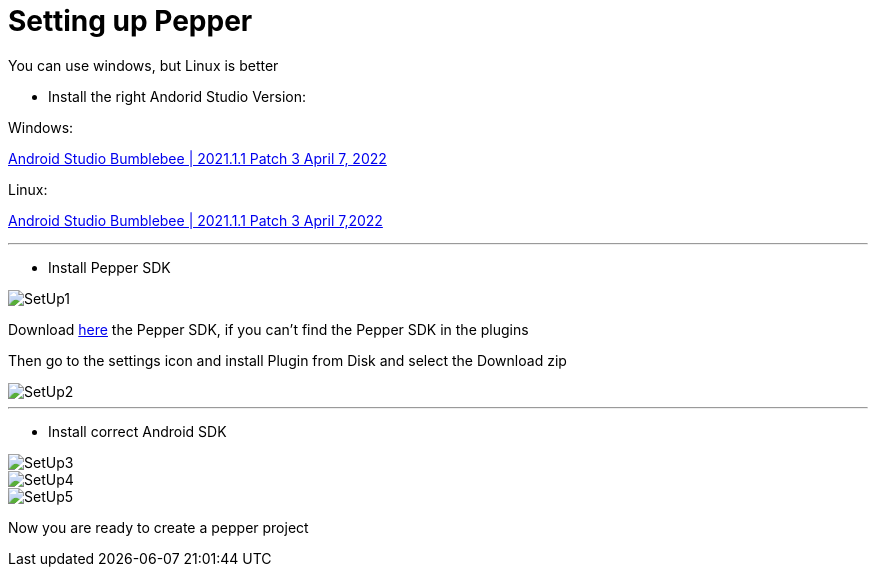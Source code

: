 = Setting up Pepper

[note]
======
You can use windows, but Linux is better
======


* Install the right Andorid Studio Version:

Windows:

link:https://redirector.gvt1.com/edgedl/android/studio/install/2021.1.1.23/android-studio-2021.1.1.23-windows.exe[Android Studio Bumblebee | 2021.1.1 Patch 3 April 7, 2022]

Linux:

link:https://redirector.gvt1.com/edgedl/android/studio/ide-zips/2021.1.1.23/android-studio-2021.1.1.23-linux.tar.gz[Android Studio Bumblebee | 2021.1.1 Patch 3 April 7,2022]

---

* Install Pepper SDK

image::../images/SetUp1.png[]

Download link:https://plugins.jetbrains.com/plugin/download?rel=true&updateId=92773[here]
the Pepper SDK, if you can't find the Pepper SDK in the plugins

Then go to the settings icon and install Plugin from Disk and select the Download zip

image::../images/SetUp2.png[]

---

* Install correct Android SDK

image::../images/SetUp3.png[]

image::../images/SetUp4.png[]

image::../images/SetUp5.png[]

Now you are ready to create a pepper project